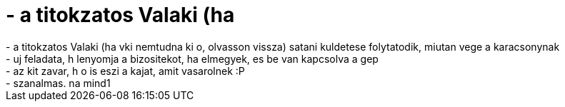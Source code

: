 = - a titokzatos Valaki (ha

:slug: a_titokzatos_valaki_ha
:category: regi
:tags: hu
:date: 2004-12-27T14:52:34Z
++++
- a titokzatos Valaki (ha vki nemtudna ki o, olvasson vissza) satani kuldetese folytatodik, miutan vege a karacsonynak<br>- uj feladata, h lenyomja a bizositekot, ha elmegyek, es be van kapcsolva a gep<br>- az kit zavar, h o is eszi a kajat, amit vasarolnek :P<br>- szanalmas. na mind1<br>
++++
